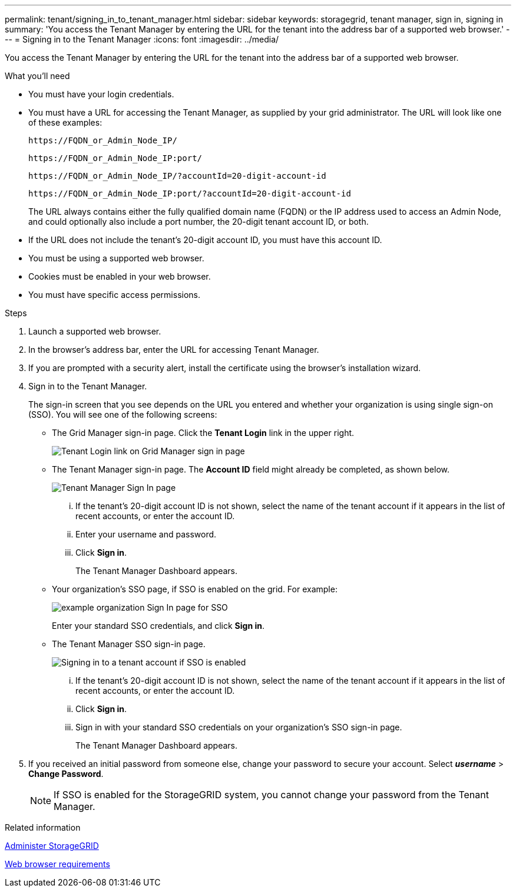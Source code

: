 ---
permalink: tenant/signing_in_to_tenant_manager.html
sidebar: sidebar
keywords: storagegrid, tenant manager, sign in, signing in
summary: 'You access the Tenant Manager by entering the URL for the tenant into the address bar of a supported web browser.'
---
= Signing in to the Tenant Manager
:icons: font
:imagesdir: ../media/

[.lead]
You access the Tenant Manager by entering the URL for the tenant into the address bar of a supported web browser.

.What you'll need

* You must have your login credentials.
* You must have a URL for accessing the Tenant Manager, as supplied by your grid administrator. The URL will look like one of these examples:
+
----
https://FQDN_or_Admin_Node_IP/
----
+
----
https://FQDN_or_Admin_Node_IP:port/
----
+
----
https://FQDN_or_Admin_Node_IP/?accountId=20-digit-account-id
----
+
----
https://FQDN_or_Admin_Node_IP:port/?accountId=20-digit-account-id
----
+
The URL always contains either the fully qualified domain name (FQDN) or the IP address used to access an Admin Node, and could optionally also include a port number, the 20-digit tenant account ID, or both.

* If the URL does not include the tenant's 20-digit account ID, you must have this account ID.
* You must be using a supported web browser.
* Cookies must be enabled in your web browser.
* You must have specific access permissions.

.Steps
. Launch a supported web browser.
. In the browser's address bar, enter the URL for accessing Tenant Manager.
. If you are prompted with a security alert, install the certificate using the browser's installation wizard.
. Sign in to the Tenant Manager.
+
The sign-in screen that you see depends on the URL you entered and whether your organization is using single sign-on (SSO). You will see one of the following screens:

 ** The Grid Manager sign-in page. Click the *Tenant Login* link in the upper right.
+
image::../media/tenant_login_link.gif[Tenant Login link on Grid Manager sign in page]

 ** The Tenant Manager sign-in page. The *Account ID* field might already be completed, as shown below.
+
image::../media/tenant_user_sign_in.gif[Tenant Manager Sign In page]

  ... If the tenant's 20-digit account ID is not shown, select the name of the tenant account if it appears in the list of recent accounts, or enter the account ID.
  ... Enter your username and password.
  ... Click *Sign in*.
+
The Tenant Manager Dashboard appears.

 ** Your organization's SSO page, if SSO is enabled on the grid. For example:
+
image::../media/sso_organization_page.gif[example organization Sign In page for SSO]
+
Enter your standard SSO credentials, and click *Sign in*.

 ** The Tenant Manager SSO sign-in page.
+
image::../media/sign_in_sso.gif[Signing in to a tenant account if SSO is enabled]

  ... If the tenant's 20-digit account ID is not shown, select the name of the tenant account if it appears in the list of recent accounts, or enter the account ID.
  ... Click *Sign in*.
  ... Sign in with your standard SSO credentials on your organization's SSO sign-in page.
+
The Tenant Manager Dashboard appears.

. If you received an initial password from someone else, change your password to secure your account. Select *_username_* > *Change Password*.
+
NOTE: If SSO is enabled for the StorageGRID system, you cannot change your password from the Tenant Manager.

.Related information

xref:../admin/index.adoc[Administer StorageGRID]

xref:web_browser_requirements.adoc[Web browser requirements]
